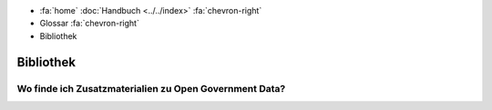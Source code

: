 .. container:: custom-breadcrumbs

   - :fa:`home` :doc:`Handbuch <../../index>` :fa:`chevron-right`
   - Glossar :fa:`chevron-right`
   - Bibliothek

**********
Bibliothek
**********

Wo finde ich Zusatzmaterialien zu Open Government Data?
=======================================================
